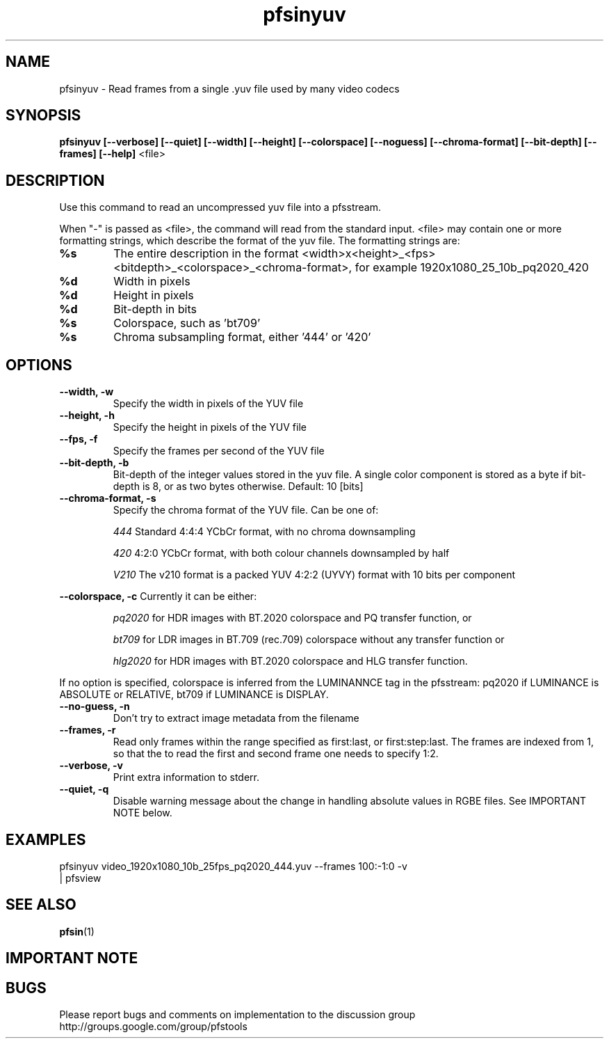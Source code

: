 .TH "pfsinyuv" 1
.SH NAME
pfsinyuv \- Read frames from a single .yuv file used by many video codecs
.SH SYNOPSIS
.B pfsinyuv [--verbose] [--quiet] [--width] [--height] [--colorspace] [--noguess] [--chroma-format] [--bit-depth] [--frames] [--help]
<file>

.SH DESCRIPTION
Use this command to read an uncompressed yuv file into a pfsstream.
.PP
When "-" is passed as <file>, the command will read from the standard input. 
<file> may contain one or more formatting strings, which describe the format of the yuv file. The formatting strings are:
.TP
.B %s
The entire description in the format <width>x<height>_<fps><bitdepth>_<colorspace>_<chroma-format>, for example 1920x1080_25_10b_pq2020_420
.TP
.B %d
Width in pixels
.TP
.B %d
Height in pixels
.TP
.B %d
Bit-depth in bits
.TP
.B %s
Colorspace, such as 'bt709'
.TP
.B %s
Chroma subsampling format, either '444' or '420'
.SH OPTIONS
.TP
.B \--width, -w
Specify the width in pixels of the YUV file
.TP
.B \--height, -h
Specify the height in pixels of the YUV file
.TP
.B \--fps, -f
Specify the frames per second of the YUV file
.TP
.B \--bit-depth, -b
Bit-depth of the integer values stored in the yuv file. A single color component is stored as a byte if bit-depth is 8, or as two bytes otherwise. Default: 10 [bits]
.TP
.B \--chroma-format, -s
Specify the chroma format of the YUV file. Can be one of:
.IP
.I 444
Standard 4:4:4 YCbCr format, with no chroma downsampling
.P
.IP
.I 420
4:2:0 YCbCr format, with both colour channels downsampled by half
.IP
.I V210
The v210 format is a packed YUV 4:2:2 (UYVY) format with 10 bits per component
.P
.PP
.B \--colorspace, -c
Currently it can be either:
.IP
.I pq2020 
for HDR images with BT.2020 colorspace and PQ transfer function, or 
.IP
.I bt709
for LDR images in BT.709 (rec.709) colorspace without any transfer function or
.IP
.I hlg2020 
for HDR images with BT.2020 colorspace and HLG transfer function. 
.PP
If no option is specified, colorspace is inferred from the LUMINANNCE tag in the pfsstream: pq2020 if LUMINANCE is ABSOLUTE or RELATIVE, bt709 if LUMINANCE is DISPLAY.
.TP
.B \--no-guess, -n
Don't try to extract image metadata from the filename
.TP
.B \--frames, -r
Read only frames within the range specified as first:last, or first:step:last. The frames are indexed from 1, so that the to read the first and second frame one needs to specify 1:2. 
.TP
.B \--verbose, -v
Print extra information to stderr.
.TP
.B \--quiet, -q
Disable warning message about the change in handling absolute values in RGBE files. See IMPORTANT NOTE below.

.SH EXAMPLES

.TP
pfsinyuv video_1920x1080_10b_25fps_pq2020_444.yuv --frames 100:-1:0 -v | pfsview

.SH "SEE ALSO"
.BR pfsin (1)

.SH IMPORTANT NOTE

.SH BUGS
Please report bugs and comments on implementation to 
the discussion group http://groups.google.com/group/pfstools
